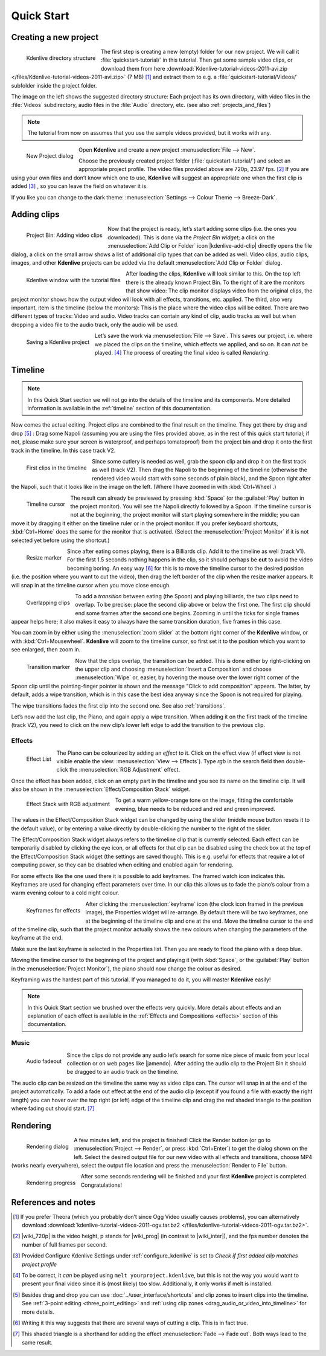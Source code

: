.. meta::
   :description: Do your first steps with Kdenlive video editor
   :keywords: KDE, Kdenlive, quick start, first steps, video editor, help, learn, easy

.. metadata-placeholder

   :authors: - Annew (https://userbase.kde.org/User:Annew)
             - Claus Christensen
             - Yuri Chornoivan
             - Alberto Villa (https://userbase.kde.org/User:Alberto Villa)
             - Simon Eugster <simon.eu@gmail.com>
             - Till Theato <root@ttill.de>
             - Ttguy (https://userbase.kde.org/User:Ttguy)
             - Vgezer (https://userbase.kde.org/User:Vgezer)
             - Xipmix (https://userbase.kde.org/User:Xipmix)
             - Jack (https://userbase.kde.org/User:Jack)
             - Xyquadrat (https://userbase.kde.org/User:Xyquadrat)
             - Carl Schwan <carl@carlschwan.eu>
             - Eugen Mohr
             - Kon (https://userbase.kde.org/User:Kon)
             - Smolyaninov (https://userbase.kde.org/User:Smolyaninov)
             - Paul R Worrall (https://userbase.kde.org/User:Paul R Worrall)
             - Tenzen (https://userbase.kde.org/User:Tenzen)
             - Roanna (https://userbase.kde.org/User:Roanna)
			 - Bernd Jordan

   :license: Creative Commons License SA 4.0

.. _quickstart:

Quick Start
===========


Creating a new project
----------------------

.. figure:: /images/getting_started/kdenlive_folder_structure.webp
  :align: left
  :width: 250px
  :alt: kdenlive_folder_structure
      
  Kdenlive directory structure

The first step is creating a new (empty) folder for our new project. We will call it :file:`quickstart-tutorial/` in this tutorial. Then get some sample video clips, or download them from here :download:`Kdenlive-tutorial-videos-2011-avi.zip </files/Kdenlive-tutorial-videos-2011-avi.zip>` (7 MB) [1]_  and extract them to e.g. a :file:`quickstart-tutorial/Videos/` subfolder inside the project folder.


The image on the left shows the suggested directory structure: Each project has its own directory, with video files in the :file:`Videos` subdirectory, audio files in the :file:`Audio` directory, etc. (see also :ref:`projects_and_files`)

.. note:: The tutorial from now on assumes that you use the sample videos provided, but it works with any.


.. figure:: /images/getting_started/kdenlive2104_new_project_window.webp
  :align: left
  :width: 250px
  :alt: kdenlive21.04_new_project_window
  
  New Project dialog


Open **Kdenlive** and create a new project :menuselection:`File --> New`. 

Choose the previously created project folder (:file:`quickstart-tutorial/`) and select an appropriate project profile. The video files provided above are 720p, 23.97 fps. [#]_  If you are using your own files and don’t know which one to use, **Kdenlive** will suggest an appropriate one when the first clip is added [#]_  , so you can leave the field on whatever it is.

If you like you can change to the dark theme: :menuselection:`Settings --> Colour Theme --> Breeze-Dark`.


Adding clips
------------

.. figure:: /images/getting_started/kdenlive2304_add_clips.webp
  :align: left
  :width: 250px
  :alt: kdenlive2304_add_clips
  
  Project Bin: Adding video clips

Now that the project is ready, let’s start adding some clips (i.e. the ones you downloaded). This is done via the *Project Bin widget*; a click on the :menuselection:`Add Clip or Folder` icon |kdenlive-add-clip| directly opens the file dialog, a click on the small arrow shows a list of additional clip types that can be added as well. Video clips, audio clips, images, and other **Kdenlive** projects can be added via the default :menuselection:`Add Clip or Folder` dialog.

.. container:: clear-both

   .. figure:: /images/getting_started/kdenlive_main_window.webp
      :align: left
      :width: 400px
      :alt: kdenlive_main_window

      Kdenlive window with the tutorial files

After loading the clips, **Kdenlive** will look similar to this. On the top left there is the already known Project Bin. To the right of it are the monitors that show video: The clip monitor displays video from the original clips, the project monitor shows how the output video will look with all effects, transitions, etc. applied. The third, also very important, item is the timeline (below the monitors): This is the place where the video clips will be edited. There are two different types of tracks: Video and audio. Video tracks can contain any kind of clip, audio tracks as well but when dropping a video file to the audio track, only the audio will be used.


.. figure:: /images/getting_started/kdenlive_save_project.webp
  :align: left
  :width: 400px
  :alt: kdenlive_save_project
  
  Saving a Kdenlive project


Let’s save the work via :menuselection:`File --> Save`. This saves our project, i.e. where we placed the clips on the timeline, which effects we applied, and so on. It can *not* be played. [#]_  The process of creating the final video is called *Rendering*.

.. rst-class:: clear-both

Timeline
--------

.. note:: In this Quick Start section we will not go into the details of the timeline and its components. More detailed information is available in the :ref:`timeline` section of this documentation.

Now comes the actual editing. Project clips are combined to the final result on the timeline. They get there by drag and drop [#]_  : Drag some Napoli (assuming you are using the files provided above, as in the rest of this quick start tutorial; if not, please make sure your screen is waterproof, and perhaps tomatoproof) from the project bin and drop it onto the first track in the timeline. In this case track V2.

.. figure:: /images/getting_started/kdenlive_timeline_clips.webp
  :align: left
  :width: 400px
  :alt: kdenlive_timeline_clips
  
  First clips in the timeline


Since some cutlery is needed as well, grab the spoon clip and drop it on the first track as well (track V2). Then drag the Napoli to the beginning of the timeline (otherwise the rendered video would start with some seconds of plain black), and the Spoon right after the Napoli, such that it looks like in the image on the left. (Where I have zoomed in with :kbd:`Ctrl+Wheel`.) 

.. figure:: /images/getting_started/kdenlive_timeline_cursor.webp
  :align: left
  :alt: kdenlive_timeline_cursor
  
  Timeline cursor


The result can already be previewed by pressing :kbd:`Space` (or the :guilabel:`Play` button in the project monitor). You will see the Napoli directly followed by a Spoon. If the timeline cursor is not at the beginning, the project monitor will start playing somewhere in the middle; you can move it by dragging it either on the timeline ruler or in the project monitor. If you prefer keyboard shortcuts, :kbd:`Ctrl+Home` does the same for the monitor that is activated. (Select the :menuselection:`Project Monitor` if it is not selected yet before using the shortcut.)


.. figure:: /images/getting_started/kdenlive_resize_marker.webp
  :align: left
  :alt: kdenlive_resize_marker
  
  Resize marker


Since after eating comes playing, there is a Billiards clip. Add it to the timeline as well (track V1). For the first 1.5 seconds nothing happens in the clip, so it should perhaps be **cut** to avoid the video becoming boring. An easy way [#]_  for this is to move the timeline cursor to the desired position (i.e. the position where you want to cut the video), then drag the left border of the clip when the resize marker appears. It will snap in at the timeline cursor when you move close enough.


.. figure:: /images/getting_started/kdenlive_overlap_clips.webp
  :align: left
  :alt: kdenlive_overlap_clips
  
  Overlapping clips


To add a *transition* between eating (the Spoon) and playing billiards, the two clips need to overlap. To be precise: place the second clip above or below the first one. The first clip should end some frames after the second one begins. Zooming in until the ticks for single frames appear helps here; it also makes it easy to always have the same transition duration, five frames in this case.


You can zoom in by either using the :menuselection:`zoom slider` at the bottom right corner of the **Kdenlive** window, or with :kbd:`Ctrl+Mousewheel`. **Kdenlive** will zoom to the timeline cursor, so first set it to the position which you want to see enlarged, then zoom in.


.. figure:: /images/getting_started/kdenlive_add_transition.webp
  :align: left
  :width: 375px
  :alt: kdenlive_add_transition
  
  Transition marker


Now that the clips overlap, the transition can be added. This is done either by right-clicking on the upper clip and choosing :menuselection:`Insert a Composition` and choose :menuselection:`Wipe` or, easier, by hovering the mouse over the lower right corner of the Spoon clip until the pointing-finger pointer is shown and the message "Click to add composition" appears. The latter, by default, adds a wipe transition, which is in this case the best idea anyway since the Spoon is not required for playing.

The wipe transitions fades the first clip into the second one. See also :ref:`transitions`.

.. image:: /images/getting_started/kdenlive_add_last_clip.webp
  :align: left
  :width: 375px
  :alt: kdenlive_add_last_clip

Let’s now add the last clip, the Piano, and again apply a wipe transition. When adding it on the first track of the timeline (track V2), you need to click on the new clip’s lower left edge to add the transition to the previous clip.


Effects
~~~~~~~

.. figure:: /images/getting_started/kdenlive_add_effect.webp
  :align: left
  :width: 375px
  :alt: kdenlive_add_effect
  
  Effect List


The Piano can be colourized by adding an *effect* to it.  Click on the effect view (if effect view is not visible enable the view: :menuselection:`View --> Effects`). Type *rgb* in the search field then double-click the :menuselection:`RGB Adjustment` effect.

.. container:: clear-both

   .. image:: /images/getting_started/kdenlive_effect_flag.webp
      :align: left
      :width: 375px
      :alt: kdenlive_effect_flag

   Once the effect has been added, click on an empty part in the timeline and you see its name on the timeline clip. It will also be shown in the :menuselection:`Effect/Composition Stack` widget.

.. container:: clear-both

   .. figure:: /images/getting_started/kdenlive_effect_stack.webp
      :align: left
      :width: 375px
      :alt: kdenlive_effect_stack

      Effect Stack with RGB adjustment


To get a warm yellow-orange tone on the image, fitting the comfortable evening, blue needs to be reduced and red and green improved.

The values in the Effect/Composition Stack widget can be changed by using the slider (middle mouse button resets it to the default value), or by entering a value directly by double-clicking the number to the right of the slider. 

The Effect/Composition Stack widget always refers to the timeline clip that is currently selected. Each effect can be temporarily disabled by clicking the eye icon, or all effects for that clip can be disabled using the check box at the top of the Effect/Composition Stack widget (the settings are saved though). This is e.g. useful for effects that require a lot of computing power, so they can be disabled when editing and enabled again for rendering.

For some effects like the one used there it is possible to add keyframes. The framed watch icon indicates this. Keyframes are used for changing effect parameters over time. In our clip this allows us to fade the piano’s colour from a warm evening colour to a cold night colour. 

.. figure:: /images/getting_started/kdenlive_keyframes.webp
  :align: left
  :width: 375px
  :alt: kdenlive_keyframes
  
  Keyframes for effects


After clicking the :menuselection:`keyframe` icon (the clock icon framed in the previous image), the Properties widget will re-arrange. By default there will be two keyframes, one at the beginning of the timeline clip and one at the end. Move the timeline cursor to the end of the timeline clip, such that the project monitor actually shows the new colours when changing the parameters of the keyframe at the end. 

Make sure the last keyframe is selected in the Properties list. Then you are ready to flood the piano with a deep blue.

Moving the timeline cursor to the beginning of the project and playing it (with :kbd:`Space`, or the :guilabel:`Play` button in the :menuselection:`Project Monitor`), the piano should now change the colour as desired.

Keyframing was the hardest part of this tutorial. If you managed to do it, you will master **Kdenlive** easily!

.. note:: In this Quick Start section we brushed over the effects very quickly. More details about effects and an explanation of each effect is available in the :ref:`Effects and Compositions <effects>` section of this documentation.


Music
~~~~~

.. figure:: /images/getting_started/kdenlive_fadeout.webp
  :align: left
  :width: 375px
  :alt: kdenlive_fadeout
  
  Audio fadeout


Since the clips do not provide any audio let’s search for some nice piece of music from your local collection or on web pages like |jamendo|. After adding the audio clip to the Project Bin it should be dragged to an audio track on the timeline.

The audio clip can be resized on the timeline the same way as video clips can. The cursor will snap in at the end of the project automatically. To add a fade out effect at the end of the audio clip (except if you found a file with exactly the right length) you can hover over the top right (or left) edge of the timeline clip and drag the red shaded triangle to the position where fading out should start. [#]_ 

.. |jamendo| raw:: html

   <a href="https://www.jamendo.com" target="_blank">Jamendo</a>


Rendering
---------

.. figure:: /images/getting_started/kdenlive_renderer.webp
  :align: left
  :width: 300px
  :alt: kdenlive_renderer
  
  Rendering dialog


A few minutes left, and the project is finished! Click the Render button (or go to :menuselection:`Project --> Render`, or press :kbd:`Ctrl+Enter`) to get the dialog shown on the left. Select the desired output file for our new video with all effects and transitions, choose MP4 (works nearly everywhere), select the output file location and press the :menuselection:`Render to File` button. 

.. container:: clear-both

   .. figure:: /images/getting_started/kdenlive_rendering.webp
      :align: left
      :width: 300px
      :alt: kdenlive_rendering

      Rendering progress

   After some seconds rendering will be finished and your first **Kdenlive** project is completed. Congratulations!

.. rst-class:: clear-both

References and notes
--------------------

.. [1] If you prefer Theora (which you probably don’t since Ogg Video usually causes problems), you can alternatively download :download:`kdenlive-tutorial-videos-2011-ogv.tar.bz2 </files/kdenlive-tutorial-videos-2011-ogv.tar.bz2>`.
.. [#] |wiki_720p| is the video height, p stands for |wiki_prog| (in contrast to |wiki_inter|), and the fps number denotes the number of full frames per second.
.. [#] Provided Configure Kdenlive Settings under :ref:`configure_kdenlive` is set to *Check if first added clip matches project profile*
.. [#] To be correct, it *can* be played using ``melt yourproject.kdenlive``, but this is not the way you would want to present your final video since it is (most likely) too slow. Additionally, it only works if melt is installed.
.. [#] Besides drag and drop you can use :doc:`../user_interface/shortcuts` and clip zones to insert clips into the timeline. See :ref:`3-point editing <three_point_editing>` and :ref:`using clip zones <drag_audio_or_video_into_timeline>` for more details.
.. [#] Writing it this way suggests that there are several ways of cutting a clip. This is in fact true.
.. [#] This shaded triangle is a shorthand for adding the effect :menuselection:`Fade --> Fade out`. Both ways lead to the same result.

.. |wiki_720p| raw:: html

   <a href="https://en.wikipedia.org/wiki/720p" target="_blank">720</a>
   
   
.. |wiki_prog| raw:: html

   <a href="https://en.wikipedia.org/wiki/Progressive_scan" target="_blank">progressive scan</a>
   
   
.. |wiki_inter| raw:: html

   <a href="https://en.wikipedia.org/wiki/Interlaced_video" target="_blank">interlaced video</a>
   
